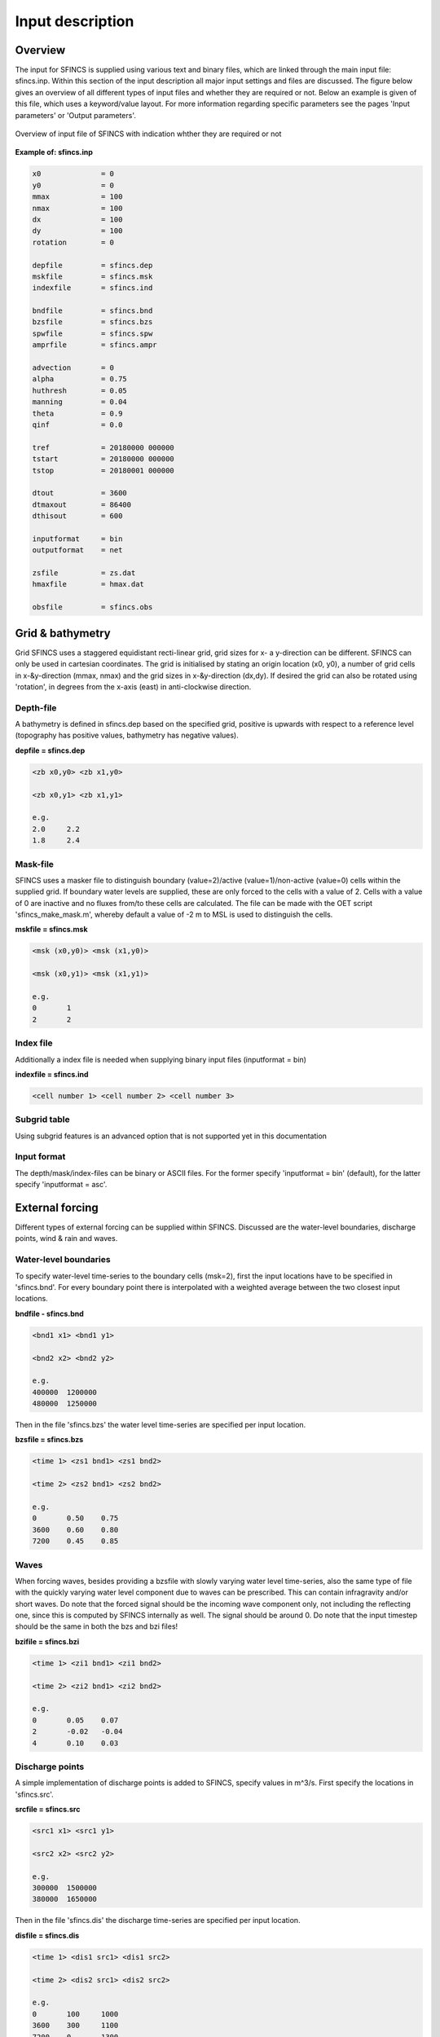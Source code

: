 Input description
=======

Overview
----------------------

The input for SFINCS is supplied using various text and binary files, which are linked through the main input file: sfincs.inp.
Within this section of the input description all major input settings and files are discussed.
The figure below gives an overview of all different types of input files and whether they are required or not.
Below an example is given of this file, which uses a keyword/value layout. 
For more information regarding specific parameters see the pages 'Input parameters' or 'Output parameters'.

.. figure:: ./figures/SFINCS_documentation_figure1.png
   :width: 800px
   :align: center

   Overview of input file of SFINCS with indication whther they are required or not


**Example of: sfincs.inp**

.. code-block:: text

	x0              = 0
	y0              = 0	
	mmax            = 100
	nmax            = 100
	dx              = 100
	dy              = 100
	rotation        = 0
	
	depfile         = sfincs.dep
	mskfile         = sfincs.msk
	indexfile       = sfincs.ind

	bndfile         = sfincs.bnd
	bzsfile         = sfincs.bzs
	spwfile         = sfincs.spw
	amprfile        = sfincs.ampr

	advection	= 0
	alpha           = 0.75
	huthresh	= 0.05
	manning         = 0.04	
	theta 		= 0.9
	qinf            = 0.0

	tref            = 20180000 000000
	tstart          = 20180000 000000
	tstop           = 20180001 000000
	
	dtout           = 3600
	dtmaxout        = 86400	
	dthisout        = 600

	inputformat     = bin
	outputformat    = net
	
	zsfile          = zs.dat
	hmaxfile        = hmax.dat
	
	obsfile         = sfincs.obs
	

Grid & bathymetry
----------------------

Grid
SFINCS uses a staggered equidistant recti-linear grid, grid sizes for x- a y-direction can be different. SFINCS can only be used in cartesian coordinates. 
The grid is initialised by stating an origin location (x0, y0), a number of grid cells in x-&y-direction (mmax, nmax) and the grid sizes in x-&y-direction (dx,dy).
If desired the grid can also be rotated using 'rotation', in degrees from the x-axis (east) in anti-clockwise direction.


Depth-file
%%%%%
A bathymetry is defined in sfincs.dep based on the specified grid, positive is upwards with respect to a reference level (topography has positive values, bathymetry has negative values).


**depfile = sfincs.dep**

.. code-block:: text

	<zb x0,y0> <zb x1,y0> 

	<zb x0,y1> <zb x1,y1>

	e.g.
	2.0 	2.2
	1.8	2.4

Mask-file
%%%%%

SFINCS uses a masker file to distinguish boundary (value=2)/active (value=1)/non-active (value=0) cells within the supplied grid.
If boundary water levels are supplied, these are only forced to the cells with a value of 2. 
Cells with a value of 0 are inactive and no fluxes from/to these cells are calculated.
The file can be made with the OET script 'sfincs_make_mask.m', whereby default a value of -2 m to MSL is used to distinguish the cells.

**mskfile = sfincs.msk**

.. code-block:: text

	<msk (x0,y0)> <msk (x1,y0)>

	<msk (x0,y1)> <msk (x1,y1)>

	e.g.
	0 	1
	2	2
	
Index file
%%%%%

Additionally a index file is needed when supplying binary input files (inputformat = bin)

**indexfile = sfincs.ind**

.. code-block:: text

	<cell number 1> <cell number 2> <cell number 3>

Subgrid table
%%%%%

Using subgrid features is an advanced option that is not supported yet in this documentation

Input format 
%%%%%

The depth/mask/index-files can be binary or ASCII files. 
For the former specify 'inputformat = bin' (default), for the latter specify 'inputformat = asc'.


External forcing
----------------------

Different types of external forcing can be supplied within SFINCS.
Discussed are the water-level boundaries, discharge points, wind & rain and waves.


Water-level boundaries
%%%%%

To specify water-level time-series to the boundary cells (msk=2), first the input locations have to be specified in 'sfincs.bnd'.
For every boundary point there is interpolated with a weighted average between the two closest input locations.


**bndfile - sfincs.bnd**

.. code-block:: text

	<bnd1 x1> <bnd1 y1>  
	
	<bnd2 x2> <bnd2 y2>  

	e.g.
	400000 	1200000
	480000 	1250000

Then in the file 'sfincs.bzs' the water level time-series are specified per input location.

**bzsfile = sfincs.bzs**

.. code-block:: text

	<time 1> <zs1 bnd1> <zs1 bnd2>

	<time 2> <zs2 bnd1> <zs2 bnd2>
	
	e.g.
	0 	0.50	0.75
	3600 	0.60	0.80
	7200 	0.45	0.85
	
Waves
%%%%%

When forcing waves, besides providing a bzsfile with slowly varying water level time-series, also the same type of file with the quickly varying water level component due to waves can be prescribed.
This can contain infragravity and/or short waves.
Do note that the forced signal should be the incoming wave component only, not including the reflecting one, since this is computed by SFINCS internally as well.
The signal should be around 0.
Do note that the input timestep should be the same in both the bzs and bzi files!

**bzifile = sfincs.bzi**

.. code-block:: text

	<time 1> <zi1 bnd1> <zi1 bnd2>

	<time 2> <zi2 bnd1> <zi2 bnd2>
	
	e.g.
	0 	0.05	0.07
	2 	-0.02	-0.04
	4 	0.10	0.03
	
Discharge points
%%%%%

A simple implementation of discharge points is added to SFINCS, specify values in m^3/s. 
First specify the locations in 'sfincs.src'.


**srcfile = sfincs.src**


.. code-block:: text

	<src1 x1> <src1 y1>  
	
	<src2 x2> <src2 y2>  

	e.g.
	300000 	1500000
	380000 	1650000

Then in the file 'sfincs.dis' the discharge time-series are specified per input location.

**disfile = sfincs.dis**

.. code-block:: text
	
	<time 1> <dis1 src1> <dis1 src2>

	<time 2> <dis2 src1> <dis2 src2>

	e.g.
	0 	100	1000
	3600 	300	1100
	7200 	0	1300
	
Wind and rain
%%%%%

There are a few different options to specify wind and rain input: 

1) Use a spatially varying spiderweb input (as in Delft3D) for only the wind input, or for the wind as well as the rain input. 

2) Use a spatially varying grid input (as in Delft3D) for u- and v-velocities and/or the rain input. 

3) Use a spatially uniform input for wind and rain, which is faster but also more simplified.

4) Make a combination, for instance use a spiderweb for the wind input and a spatially uniform rain-input. When combining, test whether the forcing is as wanted since not all combinations might be possible.




**Spiderweb-input:**

spwfile = sfincs.spw


**Delft3D-meteo input:**

Wind:

amufile = sfincs.amu

amvfile = sfincs.amv

Rain:

amprfile = sfincs.ampr


**Spatially-uniform wind input:**

'vmag' is the wind speed in m/s, 'vdir' is the wind direction in nautical from where the wind is coming. The input format is the same as with Delft3D.


**wndfile = sfincs.wnd**

.. code-block:: text

	<time 1> <vmag1> <vdir1>

	<time 2> <vmag2> <vdir2>

	e.g.
	0 	5	120
	3600 	15	180
	7200 	10	165
	
**Spatially-uniform rain input:**


Rain input in mm/hr.

**precipfile = sfincs.prcp**

.. code-block:: text

	<time 1> <prcp0>

	<time 2> <prcp1>

	e.g.
	0 	0
	3600 	15
	7200 	10
	
**Drag Coefficients:**

The drag coefficients are varying with wind speed and implemented as in Delft3D. 
The default values are based on Vatvani et al. (2012). 
There is specified for how many points 'cd_nr' a velocity 'cd_wnd' and a drag coefficient 'cd_val' is specified, the following are the default values:

.. code-block:: text

	cd_nr = 3 

	cd_wnd = 0 28 50 

	cd_val = 0.0010 0.0025 0.0015 


Friction
----------------------

Friction is specified with a Manning roughness coefficient 'n' [s/m^{1/3}] and can be done spatially uniform, land/sea value based or spatially varying.

Spatially uniform:
%%%%%

Specify the keyword:

.. code-block:: text

	manning = 0.04 (default)

Land/sea value:
%%%%%

For spatially varying a reference level in meters 'rgh_lev_land' is used to distinguish land 'manning_land' (elevation > rgh_lev_land) and sea 'manning_sea' (elevation < rgh_lev_land) with different friction values.

.. code-block:: text

	rgh_lev_land = 0 (default) 

	manning_land = 0.04 

	manning_Sea = 0.02

Spatially varying:
%%%%%

For spatially varying friction values per cell use the manningfile option, with the same grid based input as the depfile.

**manningfile = sfincs.man**

.. code-block:: text

	<manning x0,y0> <manning x1,y0> 

	<manning x0,y1> <manning x1,y1>

	e.g.
	0.02 	0.02
	0.06	0.04
	
Infiltration
----------------------

Infiltration is specified with either constant in time values in mm/hr (both uniform and spatially varying), or using a Curve Number method (only spatially varying).

Spatially uniform constant in time:
%%%%%

Specify the keyword:

.. code-block:: text

	qinf = 1.0
	
Spatially varying constant in time:
%%%%%

For spatially varying infiltration values per cell use the qinffile option, with the same grid based input as the depfile.

**qinffile = sfincs.qinf**

.. code-block:: text

	<infiltrationrate x0,y0> <infiltrationrate x1,y0> 

	<infiltrationrate x0,y1> <infiltrationrate x1,y1>

	e.g.
	1.0 	5.0
	0.0	6.0

Spatially varying Curve Number:
%%%%%

For spatially varying infiltration values per cell using the Curve Number method use the scsfile option, with the same grid based input as the depfile.

**scsfile = sfincs.scs**

.. code-block:: text

	<curve_number_value x0,y0> <curve_number_value x1,y0> 

	<curve_number_value x0,y1> <curve_number_value x1,y1>

	e.g.
	100 	50
	45	60

Structures
----------------------

Thin dam:
%%%%%

Weirs:
%%%%%

Drainage pump:
%%%%%

Culvert:
%%%%%


Time management
----------------------
The required model runtime can be specified by setting a reference date (tref), start date (tstart) and stop date (tstop). 
The format is 'yyyymmdd HHMMSS', see below:

.. code-block:: text

	tref 	= yyyymmdd HHMMSS
	tstart 	= yyyymmdd HHMMSS
	tstop 	= yyyymmdd HHMMSS

Also the output date inverval can be controlled.
For the map output there is data output every 'dtout' seconds, for optional observation points this is 'dthisout' seconds.
It also possible to get the maximum output data over a specific interval (e.g. every day), specify using 'dtmaxout' in seconds.
When using a spiderweb-file for the wind input, the values are updated every 'dtwnd' seconds.

.. code-block:: text

	dtout 		= 3600
	dtmaxout 	= 86400
	dthisout 	= 600
	dtwnd 		= 1800

Model output
----------------------

Output format
%%%%%

The main map output can be netcdf, binary or ASCII files. 
For the former specify 'outputformat = net' (default), for the others specify 'outputformat = bin' or 'outputformat = asc'.

Output files
%%%%%

In case of netcdf output the map output will be named 'sfincs_map.nc', in case observation points are provided also a second file will be created with observation point output named 'sfincs_his.nc'.
For binary or ascii files the output will be written to separate files, of which the named can be changed:

.. code-block:: text
	hmaxfile 	= hmax.dat
	zsfile 		= zs.dat
	vmaxfile 	= vmax.dat

Observation points
%%%%%

Observation points with water depth and water level output can be specified.
Per observation point as minimal the x-and y- coordinates are stated, an standard name will then be added per point.
Also, names of a station can be provided with quotes '' (maximum of 256 characters):

**obsfile = sfincs.obs**

.. code-block:: text

	<obs1 x1> <obs1 y1>  <obs1 'name1'>
	
	<obs2 x2> <obs2 y2>  <obs2 'name2'>

